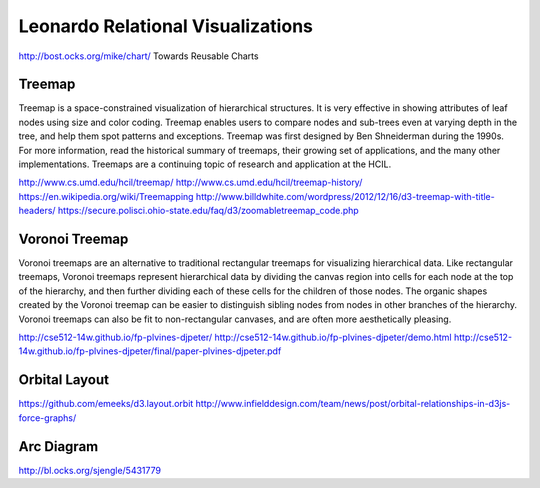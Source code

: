 
==================================
Leonardo Relational Visualizations
==================================

http://bost.ocks.org/mike/chart/ Towards Reusable Charts

Treemap
-------

Treemap is a space-constrained visualization of hierarchical structures. It is very effective in showing attributes of leaf nodes using size and color coding. Treemap enables users to compare nodes and sub-trees even at varying depth in the tree, and help them spot patterns and exceptions.
Treemap was first designed by Ben Shneiderman during the 1990s. For more information, read the historical summary of treemaps, their growing set of applications, and the many other implementations. Treemaps are a continuing topic of research and application at the HCIL.

http://www.cs.umd.edu/hcil/treemap/
http://www.cs.umd.edu/hcil/treemap-history/
https://en.wikipedia.org/wiki/Treemapping
http://www.billdwhite.com/wordpress/2012/12/16/d3-treemap-with-title-headers/
https://secure.polisci.ohio-state.edu/faq/d3/zoomabletreemap_code.php

Voronoi Treemap
---------------

Voronoi treemaps are an alternative to traditional rectangular treemaps for visualizing hierarchical data. Like rectangular treemaps, Voronoi treemaps represent hierarchical data by dividing the canvas region into cells for each node at the top of the hierarchy, and then further dividing each of these cells for the children of those nodes. The organic shapes created by the Voronoi treemap can be easier to distinguish sibling nodes from nodes in other branches of the hierarchy. Voronoi treemaps can also be fit to non-rectangular canvases, and are often more aesthetically pleasing. 


http://cse512-14w.github.io/fp-plvines-djpeter/
http://cse512-14w.github.io/fp-plvines-djpeter/demo.html
http://cse512-14w.github.io/fp-plvines-djpeter/final/paper-plvines-djpeter.pdf

Orbital Layout
--------------

https://github.com/emeeks/d3.layout.orbit
http://www.infielddesign.com/team/news/post/orbital-relationships-in-d3js-force-graphs/

Arc Diagram
-----------

http://bl.ocks.org/sjengle/5431779